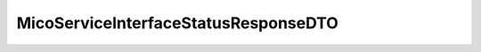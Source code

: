.. java:import:: io.github.ust.mico.core.configuration.extension CustomOpenApiExtentionsPlugin

.. java:import:: io.github.ust.mico.core.model MicoServiceInterface

.. java:import:: io.swagger.annotations ApiModelProperty

.. java:import:: io.swagger.annotations Extension

.. java:import:: io.swagger.annotations ExtensionProperty

.. java:import:: lombok AllArgsConstructor

.. java:import:: lombok Data

.. java:import:: lombok NoArgsConstructor

.. java:import:: lombok.experimental Accessors

MicoServiceInterfaceStatusResponseDTO
=====================================

.. java:package:: io.github.ust.mico.core.dto.response.status
   :noindex:

.. java:type:: @Data @NoArgsConstructor @AllArgsConstructor @Accessors public class MicoServiceInterfaceStatusResponseDTO

   DTO for the status information of a \ :java:ref:`MicoServiceInterface`\  that is mapped to a Kubernetes Service intended to use with responses only.

